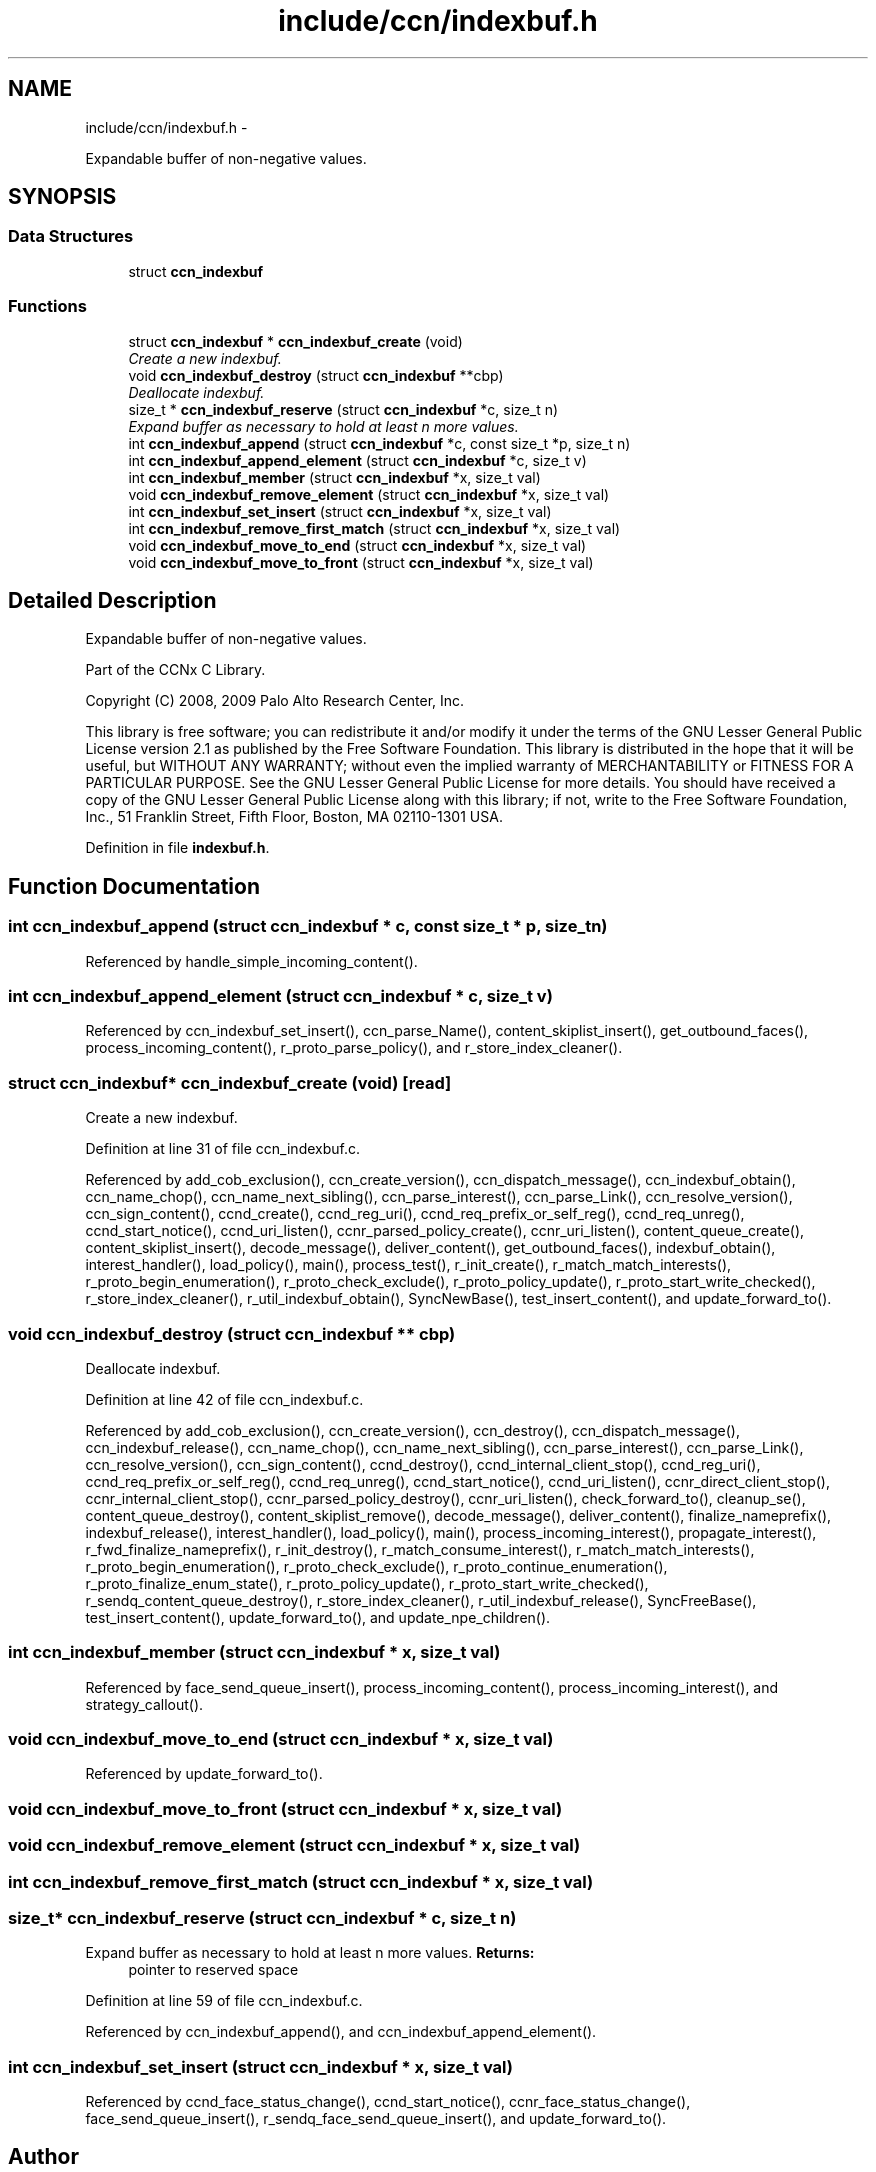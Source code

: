 .TH "include/ccn/indexbuf.h" 3 "3 Oct 2012" "Version 0.6.2" "Content-Centric Networking in C" \" -*- nroff -*-
.ad l
.nh
.SH NAME
include/ccn/indexbuf.h \- 
.PP
Expandable buffer of non-negative values.  

.SH SYNOPSIS
.br
.PP
.SS "Data Structures"

.in +1c
.ti -1c
.RI "struct \fBccn_indexbuf\fP"
.br
.in -1c
.SS "Functions"

.in +1c
.ti -1c
.RI "struct \fBccn_indexbuf\fP * \fBccn_indexbuf_create\fP (void)"
.br
.RI "\fICreate a new indexbuf. \fP"
.ti -1c
.RI "void \fBccn_indexbuf_destroy\fP (struct \fBccn_indexbuf\fP **cbp)"
.br
.RI "\fIDeallocate indexbuf. \fP"
.ti -1c
.RI "size_t * \fBccn_indexbuf_reserve\fP (struct \fBccn_indexbuf\fP *c, size_t n)"
.br
.RI "\fIExpand buffer as necessary to hold at least n more values. \fP"
.ti -1c
.RI "int \fBccn_indexbuf_append\fP (struct \fBccn_indexbuf\fP *c, const size_t *p, size_t n)"
.br
.ti -1c
.RI "int \fBccn_indexbuf_append_element\fP (struct \fBccn_indexbuf\fP *c, size_t v)"
.br
.ti -1c
.RI "int \fBccn_indexbuf_member\fP (struct \fBccn_indexbuf\fP *x, size_t val)"
.br
.ti -1c
.RI "void \fBccn_indexbuf_remove_element\fP (struct \fBccn_indexbuf\fP *x, size_t val)"
.br
.ti -1c
.RI "int \fBccn_indexbuf_set_insert\fP (struct \fBccn_indexbuf\fP *x, size_t val)"
.br
.ti -1c
.RI "int \fBccn_indexbuf_remove_first_match\fP (struct \fBccn_indexbuf\fP *x, size_t val)"
.br
.ti -1c
.RI "void \fBccn_indexbuf_move_to_end\fP (struct \fBccn_indexbuf\fP *x, size_t val)"
.br
.ti -1c
.RI "void \fBccn_indexbuf_move_to_front\fP (struct \fBccn_indexbuf\fP *x, size_t val)"
.br
.in -1c
.SH "Detailed Description"
.PP 
Expandable buffer of non-negative values. 

Part of the CCNx C Library.
.PP
Copyright (C) 2008, 2009 Palo Alto Research Center, Inc.
.PP
This library is free software; you can redistribute it and/or modify it under the terms of the GNU Lesser General Public License version 2.1 as published by the Free Software Foundation. This library is distributed in the hope that it will be useful, but WITHOUT ANY WARRANTY; without even the implied warranty of MERCHANTABILITY or FITNESS FOR A PARTICULAR PURPOSE. See the GNU Lesser General Public License for more details. You should have received a copy of the GNU Lesser General Public License along with this library; if not, write to the Free Software Foundation, Inc., 51 Franklin Street, Fifth Floor, Boston, MA 02110-1301 USA. 
.PP
Definition in file \fBindexbuf.h\fP.
.SH "Function Documentation"
.PP 
.SS "int ccn_indexbuf_append (struct \fBccn_indexbuf\fP * c, const size_t * p, size_t n)"
.PP
Referenced by handle_simple_incoming_content().
.SS "int ccn_indexbuf_append_element (struct \fBccn_indexbuf\fP * c, size_t v)"
.PP
Referenced by ccn_indexbuf_set_insert(), ccn_parse_Name(), content_skiplist_insert(), get_outbound_faces(), process_incoming_content(), r_proto_parse_policy(), and r_store_index_cleaner().
.SS "struct \fBccn_indexbuf\fP* ccn_indexbuf_create (void)\fC [read]\fP"
.PP
Create a new indexbuf. 
.PP
Definition at line 31 of file ccn_indexbuf.c.
.PP
Referenced by add_cob_exclusion(), ccn_create_version(), ccn_dispatch_message(), ccn_indexbuf_obtain(), ccn_name_chop(), ccn_name_next_sibling(), ccn_parse_interest(), ccn_parse_Link(), ccn_resolve_version(), ccn_sign_content(), ccnd_create(), ccnd_reg_uri(), ccnd_req_prefix_or_self_reg(), ccnd_req_unreg(), ccnd_start_notice(), ccnd_uri_listen(), ccnr_parsed_policy_create(), ccnr_uri_listen(), content_queue_create(), content_skiplist_insert(), decode_message(), deliver_content(), get_outbound_faces(), indexbuf_obtain(), interest_handler(), load_policy(), main(), process_test(), r_init_create(), r_match_match_interests(), r_proto_begin_enumeration(), r_proto_check_exclude(), r_proto_policy_update(), r_proto_start_write_checked(), r_store_index_cleaner(), r_util_indexbuf_obtain(), SyncNewBase(), test_insert_content(), and update_forward_to().
.SS "void ccn_indexbuf_destroy (struct \fBccn_indexbuf\fP ** cbp)"
.PP
Deallocate indexbuf. 
.PP
Definition at line 42 of file ccn_indexbuf.c.
.PP
Referenced by add_cob_exclusion(), ccn_create_version(), ccn_destroy(), ccn_dispatch_message(), ccn_indexbuf_release(), ccn_name_chop(), ccn_name_next_sibling(), ccn_parse_interest(), ccn_parse_Link(), ccn_resolve_version(), ccn_sign_content(), ccnd_destroy(), ccnd_internal_client_stop(), ccnd_reg_uri(), ccnd_req_prefix_or_self_reg(), ccnd_req_unreg(), ccnd_start_notice(), ccnd_uri_listen(), ccnr_direct_client_stop(), ccnr_internal_client_stop(), ccnr_parsed_policy_destroy(), ccnr_uri_listen(), check_forward_to(), cleanup_se(), content_queue_destroy(), content_skiplist_remove(), decode_message(), deliver_content(), finalize_nameprefix(), indexbuf_release(), interest_handler(), load_policy(), main(), process_incoming_interest(), propagate_interest(), r_fwd_finalize_nameprefix(), r_init_destroy(), r_match_consume_interest(), r_match_match_interests(), r_proto_begin_enumeration(), r_proto_check_exclude(), r_proto_continue_enumeration(), r_proto_finalize_enum_state(), r_proto_policy_update(), r_proto_start_write_checked(), r_sendq_content_queue_destroy(), r_store_index_cleaner(), r_util_indexbuf_release(), SyncFreeBase(), test_insert_content(), update_forward_to(), and update_npe_children().
.SS "int ccn_indexbuf_member (struct \fBccn_indexbuf\fP * x, size_t val)"
.PP
Referenced by face_send_queue_insert(), process_incoming_content(), process_incoming_interest(), and strategy_callout().
.SS "void ccn_indexbuf_move_to_end (struct \fBccn_indexbuf\fP * x, size_t val)"
.PP
Referenced by update_forward_to().
.SS "void ccn_indexbuf_move_to_front (struct \fBccn_indexbuf\fP * x, size_t val)"
.SS "void ccn_indexbuf_remove_element (struct \fBccn_indexbuf\fP * x, size_t val)"
.SS "int ccn_indexbuf_remove_first_match (struct \fBccn_indexbuf\fP * x, size_t val)"
.SS "size_t* ccn_indexbuf_reserve (struct \fBccn_indexbuf\fP * c, size_t n)"
.PP
Expand buffer as necessary to hold at least n more values. \fBReturns:\fP
.RS 4
pointer to reserved space 
.RE
.PP

.PP
Definition at line 59 of file ccn_indexbuf.c.
.PP
Referenced by ccn_indexbuf_append(), and ccn_indexbuf_append_element().
.SS "int ccn_indexbuf_set_insert (struct \fBccn_indexbuf\fP * x, size_t val)"
.PP
Referenced by ccnd_face_status_change(), ccnd_start_notice(), ccnr_face_status_change(), face_send_queue_insert(), r_sendq_face_send_queue_insert(), and update_forward_to().
.SH "Author"
.PP 
Generated automatically by Doxygen for Content-Centric Networking in C from the source code.
